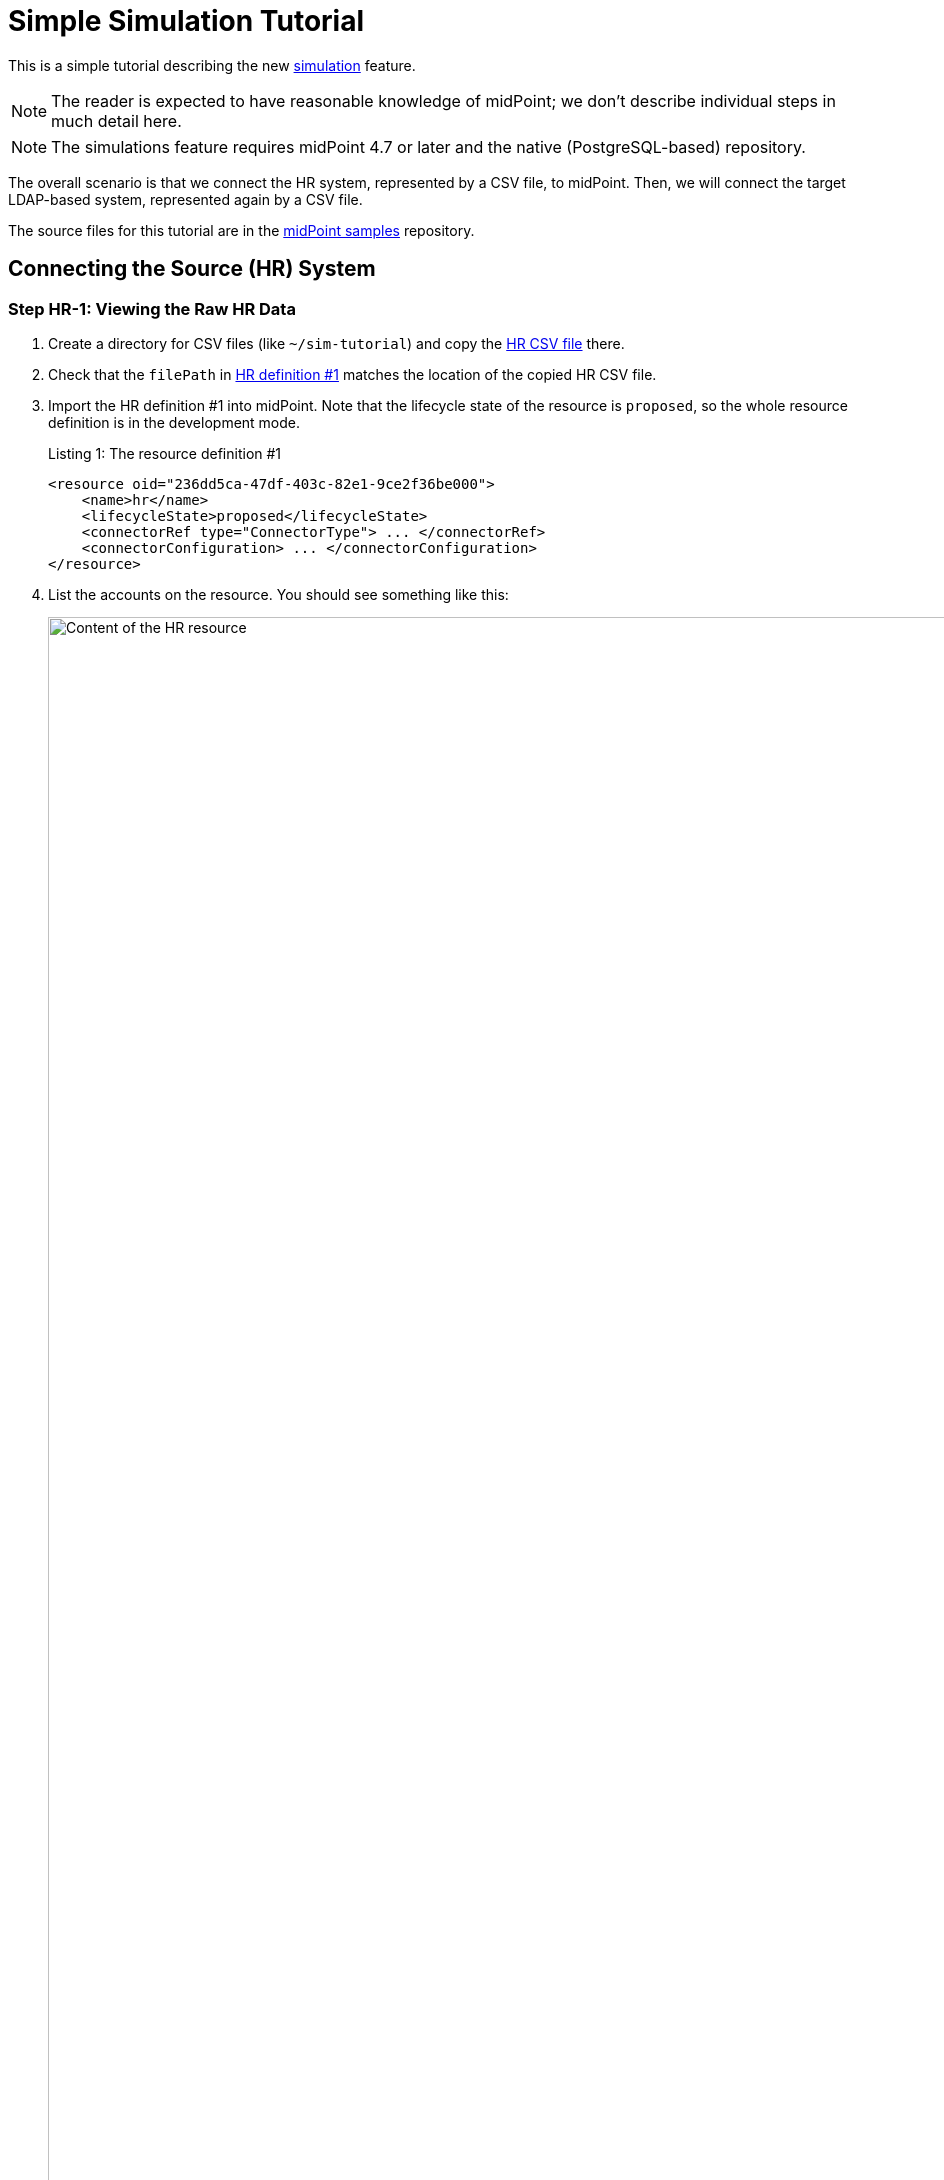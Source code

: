 = Simple Simulation Tutorial
:page-toc: top
:page-since: "4.7"
:page-upkeep-status: green

This is a simple tutorial describing the new xref:/midpoint/reference/simulation/[simulation] feature.

NOTE: The reader is expected to have reasonable knowledge of midPoint; we don't describe individual steps in much detail here.

NOTE: The simulations feature requires midPoint 4.7 or later and the native (PostgreSQL-based) repository.

The overall scenario is that we connect the HR system, represented by a CSV file, to midPoint.
Then, we will connect the target LDAP-based system, represented again by a CSV file.

The source files for this tutorial are in the link:https://github.com/Evolveum/midpoint-samples/tree/master/samples/simulation/tutorial[midPoint samples] repository.

== Connecting the Source (HR) System

=== Step HR-1: Viewing the Raw HR Data

. Create a directory for CSV files (like `~/sim-tutorial`) and copy the link:https://github.com/Evolveum/midpoint-samples/tree/master/samples/simulation/tutorial/hr.csv[HR CSV file] there.
. Check that the `filePath` in link:https://github.com/Evolveum/midpoint-samples/tree/master/samples/simulation/tutorial/resource-hr-1.xml[HR definition #1] matches the location of the copied HR CSV file.
. Import the HR definition #1 into midPoint.
Note that the lifecycle state of the resource is `proposed`, so the whole resource definition is in the development mode.
+
.Listing 1: The resource definition #1
[source,xml]
----
<resource oid="236dd5ca-47df-403c-82e1-9ce2f36be000">
    <name>hr</name>
    <lifecycleState>proposed</lifecycleState>
    <connectorRef type="ConnectorType"> ... </connectorRef>
    <connectorConfiguration> ... </connectorConfiguration>
</resource>
----

. List the accounts on the resource.
You should see something like this:
+
.Content of the HR resource
image::unclassified-accounts.png[Content of the HR resource, width=1600]

Note that the accounts are not classified: their intent is `unknown`.

=== Step HR-2: Definition of an Object Type

The initial definition contains no object types.
So, let us define one.
Please import link:https://github.com/Evolveum/midpoint-samples/tree/master/samples/simulation/tutorial/resource-hr-2.xml[HR definition #2].
(Do not forget to check the CSV file location, as usual).

.Listing 2: The resource definition #2
[source,xml]
----
<resource oid="236dd5ca-47df-403c-82e1-9ce2f36be000">
    <name>hr</name>
    <lifecycleState>proposed</lifecycleState>
    <connectorRef type="ConnectorType"> ... </connectorRef>
    <connectorConfiguration> ... </connectorConfiguration>
    <schemaHandling>
        <objectType>
            <kind>account</kind>
            <intent>default</intent>
            <default>true</default>
            <delineation>
                <objectClass>ri:AccountObjectClass</objectClass>
            </delineation>
        </objectType>
    </schemaHandling>
</resource>
----

Now, list the accounts on the resource again.
You should see something like this:

.Content of HR resource with preliminary classification
image::accounts-intent-default.png[Content of HR resource with preliminary classification, width=1600]

The intents were immediately set to `default`, because the accounts were not classified before.

=== Step HR-3: Change the Definition of the Object Type

Imagine we want to change the definition of the object type so that real persons (recognized by having a non-empty last name) will have the intent of `person` instead of `default`.
Let us do that in link:https://github.com/Evolveum/midpoint-samples/tree/master/samples/simulation/tutorial/resource-hr-3.xml[HR definition #3].

.Listing 3: The resource definition #3
[source,xml]
----
<resource oid="236dd5ca-47df-403c-82e1-9ce2f36be000">
    <name>hr</name>
    <lifecycleState>proposed</lifecycleState>
    <connectorRef type="ConnectorType"> ... </connectorRef>
    <connectorConfiguration> ... </connectorConfiguration>
    <schemaHandling>
        <objectType>
            <kind>account</kind>
            <intent>person</intent>
            <delineation>
                <objectClass>ri:AccountObjectClass</objectClass>
                <filter>
                    <q:description>Everyone with non-empty last name is a person</q:description>
                    <q:not>
                        <q:equal>
                            <q:path>attributes/ri:lastname</q:path>
                            <!-- empty value -->
                        </q:equal>
                    </q:not>
                </filter>
            </delineation>
        </objectType>
        <objectType>
            <kind>account</kind>
            <intent>default</intent>
            <delineation>
                <objectClass>ri:AccountObjectClass</objectClass>
                <filter>
                    <q:description>Everyone with empty last name is not a person</q:description>
                    <q:equal>
                        <q:path>attributes/ri:lastname</q:path>
                        <!-- empty value -->
                    </q:equal>
                </filter>
            </delineation>
        </objectType>
    </schemaHandling>
</resource>
----

Now, let us import the definition and check the accounts.
Their intents have not changed.
Why?
Because midPoint does the reclassification very carefully, in order to avoid breaking things.
In general, a shadow is classified or re-classified only if:

. It was not classified yet.
. Or, it was classified, but the corresponding type (pointed to by kind and intent) no longer exists.
. Or, it was classified, the corresponding type exists, and all the following conditions are met:
.. the current shadow type is part of the development configuration,
.. and the operation is able to see the development configuration.

By default, the GUI does not engage the development configuration when listing the content of a resource.
Hence, the shadows are not reclassified when looking at them.

To re-classify the accounts from `default` to `person` we have the following options:

. Delete the shadows and let midPoint re-create them.
(This was the only way before version 4.7.)
. Read the content of the resource with the development configuration enabled.
(This implies the simulation mode.)
This is currently doable using synchronization (e.g. import) tasks.
Here are two alternatives:
a. Execute the re-classification directly.
b. Simulate the re-classification.
Unlike the standard simulation, this is a special low-level simulation that captures assumed changes on shadow objects.
In 4.7, it is xref:/midpoint/versioning/experimental/[experimental functionality].

Let us go through options 2b and 2a now.

==== Simulation of Re-classification Process

++++
{% include experimental.html %}
++++

===== Running the Simulation

Import the following link:https://github.com/Evolveum/midpoint-samples/tree/master/samples/simulation/tutorial/task-hr-import-shadow-management-simulation.xml[task]:

.Listing 4: A task that simulates the accounts re-classification
[source,xml]
----
<task xmlns="http://midpoint.evolveum.com/xml/ns/public/common/common-3"
      xmlns:ri="http://midpoint.evolveum.com/xml/ns/public/resource/instance-3"
      oid="e44cd468-70e0-44b4-a25e-c26ccfdfb33d">
    <name>hr-import (shadow management simulation)</name>
    <executionState>runnable</executionState>
    <activity>
        <work>
            <import>
                <resourceObjects>
                    <resourceRef oid="236dd5ca-47df-403c-82e1-9ce2f36be000"/>
                    <objectclass>ri:AccountObjectClass</objectclass>
                </resourceObjects>
            </import>
        </work>
        <execution>
            <mode>shadowManagementPreview</mode> <!--1-->
            <configurationToUse>
                <predefined>development</predefined> <!--2-->
            </configurationToUse>
        </execution>
        <reporting>
            <simulationResult/> <!--3-->
        </reporting>
    </activity>
</task>
----
<1> Selects the (experimental) low-level simulation that captures changes to the shadows during classification and correlation.
<2> Instructs midPoint to use development configuration, not the production one.
<3> Enables the creation of the simulation result object.
Without this option, the simulation would run, but its results would not be captured.

===== Viewing the Results

After running this task, the classification of the shadows will _not_ change, but a new simulation result is created.
It looks like this:

.Simulation result capturing the shadows reclassification
image::result-after-reclassification.png[Simulation result capturing the shadows reclassification]

We see that the classification of both shadows would be changed.
We can look at the details by clicking on "Shadow classification changed" mark:

.Reclassified objects
image::result-after-reclassification-details.png[Reclassified objects, width=1600]

And then on a shadow.
After clicking on _Advanced_ button the details will be shown:

.Reclassified object details
image::result-after-reclassification-details-2.png[Reclassified object details, width=1600]

===== Creating a Report

The results can be also exported into CSV, by running a report named _Simulation report: Items changed_, with the following parameters:

[%autowidth]
[%heading]
|===
| Parameter | Value | Description
| Simulation result | choose the simulation result |
| Paths to include | `ShadowType` `intent` | to avoid showing other changes, e.g. those of synchronization timestamps
| Show rows with no details | `false` | to show only the really changed values
|===

(The preview in GUI does not work with these kinds of reports.
You have to execute the report to create the CSV file.)

After opening the CSV in the spreadsheet and hiding unimportant columns it will look like this:

.Reclassified objects report
image::result-after-reclassification-report.png[Reclassified objects report]

==== Running the Re-classification

After we are satisfied with the expected re-classification results, we can run the re-classification in real.

There are two options:

===== Reclassification through the GUI

We can open the _Accounts_ or _Uncategorized_ panel and click on the  _Reclassify_ button.
A task is created in background.
After the task finishes, we may refresh the view to see the updated classification.

.Reclassification through the GUI
image::reclassification-using-gui.png[Reclassification through the GUI, width=1600]

===== Running the Reclassification Task Manually

Import the following link:https://github.com/Evolveum/midpoint-samples/tree/master/samples/simulation/tutorial/task-hr-import-full-simulation-no-result.xml[task]:

.Listing 5: A task that executes the accounts re-classification
[source,xml]
----
<task xmlns="http://midpoint.evolveum.com/xml/ns/public/common/common-3"
      xmlns:ri="http://midpoint.evolveum.com/xml/ns/public/resource/instance-3"
      oid="8b169df3-3124-4e36-871f-83bb52acfd7b">
    <name>hr-import (full simulation, no result)</name>
    <executionState>runnable</executionState>
    <activity>
        <work>
            <import>
                <resourceObjects>
                    <resourceRef oid="236dd5ca-47df-403c-82e1-9ce2f36be000"/>
                    <objectclass>ri:AccountObjectClass</objectclass>
                </resourceObjects>
            </import>
        </work>
        <execution>
            <mode>preview</mode> <!--1-->
            <configurationToUse>
                <predefined>development</predefined>
            </configurationToUse>
        </execution>
        <reporting>
            <simulationResult/>
        </reporting>
    </activity>
</task>
----
<1> This is the "main" (full) simulation.
The low-level operations on shadows (classification, correlation state determination) are carried out.
Changes to focus objects and resource objects are not executed.

After running the task and listing the accounts, we see their intent was changed to `person`.

As an exercise, you can try running the simulated reclassification task again and check there are no simulated re-classification now.

=== Step HR-4: Simulation of Inbound Mappings

So we can assume the resource object classification is OK now.
Let us prepare some inbound mappings and synchronization reactions.
Please import link:https://github.com/Evolveum/midpoint-samples/tree/master/samples/simulation/tutorial/resource-hr-4.xml[HR definition #4].

.Listing 6: The resource definition #4 - with mappings and reactions
[source,xml]
----
<resource oid="236dd5ca-47df-403c-82e1-9ce2f36be000">
    <name>hr</name>
    <lifecycleState>proposed</lifecycleState>
    <connectorRef> ... </connectorRef>
    <connectorConfiguration> ... </connectorConfiguration>
    <schemaHandling>
        <objectType>
            <kind>account</kind>
            <intent>person</intent>
            <delineation>
                <objectClass>ri:AccountObjectClass</objectClass>
                <filter>
                    <q:description>Everyone with non-empty last name is a person</q:description>
                    <q:not>
                        <q:equal>
                            <q:path>attributes/ri:lastname</q:path>
                            <!-- empty value -->
                        </q:equal>
                    </q:not>
                </filter>
            </delineation>
            <attribute>
                <ref>ri:ident</ref>
                <inbound>
                    <strength>strong</strength>
                    <expression>
                        <script>
                            <code>"empNo:$input"</code>
                        </script>
                    </expression>
                    <target>
                        <path>name</path>
                    </target>
                </inbound>
                <inbound>
                    <strength>strong</strength>
                    <target>
                        <path>employeeNumber</path>
                    </target>
                </inbound>
            </attribute>
            <attribute>
                <ref>ri:firstname</ref>
                <inbound>
                    <strength>strong</strength>
                    <target>
                        <path>givenName</path>
                    </target>
                </inbound>
            </attribute>
            <attribute>
                <ref>ri:lastname</ref>
                <inbound>
                    <strength>strong</strength>
                    <target>
                        <path>familyName</path>
                    </target>
                </inbound>
            </attribute>
            <attribute>
                <ref>ri:email</ref>
                <inbound>
                    <strength>strong</strength>
                    <target>
                        <path>emailAddress</path>
                    </target>
                </inbound>
            </attribute>
            <synchronization>
                <reaction>
                    <situation>linked</situation>
                    <actions>
                        <synchronize/>
                    </actions>
                </reaction>
                <reaction>
                    <situation>deleted</situation>
                    <actions>
                        <unlink/>
                    </actions>
                </reaction>
                <reaction>
                    <situation>unmatched</situation>
                    <actions>
                        <addFocus/>
                    </actions>
                </reaction>
            </synchronization>
        </objectType>
        <objectType>
            <kind>account</kind>
            <intent>default</intent>
            <!-- ... -->
        </objectType>
    </schemaHandling>
</resource>
----

Traditional import from GUI does nothing, because it simply does not "see" the resource configuration:
just as if there were no mappings nor synchronization reactions defined.

There is a possibility to preview (simulate) the import.
But be sure to select the preview that uses the development configuration, otherwise there will be no effects at all.

==== Simulated Import of a Single Account (on Foreground)

Select the account to be imported and choose _Import preview_:

.Simulated import of a single account
image::simulated-import-1.png[Simulated import of a single account]

Now choose _Simulated development_ and click on _Select_ button:

.Simulated import of a single account (continued)
image::simulated-import-2.png[Simulated import of a single account (continued)]

Observe the result:

.Simulated import of a single account (result)
image::simulated-import-3.png[Simulated import of a single account (result)]

After displaying the details of the user, we see the following:

.Preview of the first user added
image::simulated-import-4.png[Preview of the first user added]

We see that our mappings work correctly.

==== Simulated Import of All Accounts (on Background)

To simulate the execution of mappings for all accounts in a background task, let us import the link:https://github.com/Evolveum/midpoint-samples/tree/master/samples/simulation/tutorial/task-hr-import-simulation.xml[full simulation task].

After looking at the simulation result, we should see "6 focus activations" and after clicking on that mark, we will see users that are going to be added.

=== Step HR-5: Switching the Resource into Production

Now we can switch the resource to production mode, either by clicking on the _Switch to production_ button, or changing the lifecycle state to `Active`.

.Switching the resource into production
image::switching-resource-into-production.png[Switching the resource into production]

After that, we can run the https://github.com/Evolveum/midpoint-samples/tree/master/samples/simulation/tutorial/task-hr-import.xml[regular HR import task].

We observe that the users were added.

We may now run the simulated import and check that there are no computed changes.

=== Step HR-6: Extending the Resource

Len us imagine that we want to add a mapping for `telephoneNumber`.
Usually, we cannot put the whole resource back into development mode.
However, we can do that for the particular mapping.

Please import link:https://github.com/Evolveum/midpoint-samples/tree/master/samples/simulation/tutorial/resource-hr-5.xml[HR definition #5].

.Listing 7: New mapping, in development mode
[source,xml]
----
<resource oid="236dd5ca-47df-403c-82e1-9ce2f36be000">
    <name>hr</name>
    <lifecycleState>active</lifecycleState> <!--1-->
    <connectorRef> ... </connectorRef>
    <connectorConfiguration> ... </connectorConfiguration>
    <schemaHandling>
        <objectType>
            <kind>account</kind>
            <intent>person</intent>
            <default>true</default>
            <delineation>
                <objectClass>ri:AccountObjectClass</objectClass>
            </delineation>
            <attribute>
                <ref>ri:phone</ref>
                <inbound>
                    <lifecycleState>proposed</lifecycleState> <!--2-->
                    <strength>strong</strength>
                    <target>
                        <path>telephoneNumber</path>
                    </target>
                </inbound>
            </attribute>
            <synchronization> ... </synchronization>
        </objectType>
        <!-- ... -->
    </schemaHandling>
</resource>
----
<1> The resource as such is in production mode.
<2> This particular mapping is visible only in the development mode.

After running the (full) simulation of import from HR, the result contains deltas like this:

// TODO refresh after fixing MID-8536
.Telephone number change
image::telephone-number-delta.png[Telephone number change]

After we are satisfied with the mapping, we can put it into production mode (e.g. by doing as shown in the following figure or by setting `lifecycleState` = `active` manually) and run the import task in "persistent-effects" mode.

.Switching the mapping into production
image::switching-mapping-into-production.png[Switching the mapping into production]

== Connecting the Target System (Simulation of LDAP)

Now, let us connect a sample target system.
Typically, this would be an LDAP (AD) one.
For simplicity, let us use a CSV resource instead.

=== Step LDAP-1: Viewing the Raw LDAP Data

. Copy the link:https://github.com/Evolveum/midpoint-samples/tree/master/samples/simulation/tutorial/ldap.csv[LDAP CSV file] to the directory for CSV files for this tutorial (e.g. `~/sim-tutorial`).
. Check that the `filePath` in link:https://github.com/Evolveum/midpoint-samples/tree/master/samples/simulation/tutorial/resource-ldap-1.xml[LDAP definition #1] matches the location of the copied LDAP CSV file.
. Import the LDAP definition #1 into midPoint.
Note that the lifecycle state of the resource is `proposed`, so the whole resource definition is in the development mode.
+
.Listing 8: The LDAP resource definition #1 (simulated by a CSV file)
[source,xml]
----
<resource oid="80d0e843-906a-4bbe-b237-bd3568ec4169">
    <name>ldap</name>
    <lifecycleState>proposed</lifecycleState>
    <connectorRef type="ConnectorType"> ... </connectorRef>
    <connectorConfiguration> ... </connectorConfiguration>
</resource>
----

. List the accounts on the resource.
You should see something like this:
+
.Content of the LDAP resource
image::unclassified-accounts-ldap.png[Content of the LDAP resource]

Note that the accounts are not classified: their intent is `unknown`.

=== Step LDAP-2: Definition of an Object Type

The initial definition contains no object types.
So, let us define one.
Please import link:https://github.com/Evolveum/midpoint-samples/tree/master/samples/simulation/tutorial/resource-ldap-2.xml[LDAP definition #2].

.Listing 9: The LDAP resource definition #2
[source,xml]
----
<resource oid="80d0e843-906a-4bbe-b237-bd3568ec4169">
    <name>ldap</name>
    <lifecycleState>proposed</lifecycleState>
    <connectorRef type="ConnectorType"> ... </connectorRef>
    <connectorConfiguration> ... </connectorConfiguration>
    <schemaHandling>
        <objectType>
            <kind>account</kind>
            <intent>default</intent>
            <default>true</default>
            <delineation>
                <!-- Would be inetOrgPerson on real LDAP -->
                <objectClass>ri:AccountObjectClass</objectClass>
            </delineation>
        </objectType>
    </schemaHandling>
</resource>
----

Now, list the accounts on the resource again.
You should see something like this:

.Content of LDAP resource with classification
image::accounts-intent-default-ldap.png[Content of LDAP resource with classification]

The intents were immediately set to `default`, because the accounts were not classified before.

Let us assume we are satisfied with this.
If we would not be, we could fine-tune the classification just like in <<Step HR-3: Change the Definition of the Object Type>>.

Now let us start correlating the accounts.

=== Step LDAP-3: Correlation on Employee Number

Let us assume that some of our accounts have `employeeNumber` attribute specified.
We want to use it as the primary correlation attribute.

Please import link:https://github.com/Evolveum/midpoint-samples/tree/master/samples/simulation/tutorial/resource-ldap-3.xml[LDAP definition #3].

.Listing 10: Definition of `employeeNumber` LDAP attribute
[source,xml]
----
<attribute>
    <ref>ri:employeeNumber</ref>
    <correlator/> <!--1-->
    <inbound>
        <target>
            <path>employeeNumber</path>
        </target>
        <evaluationPhases> <!--2-->
            <include>beforeCorrelation</include>
            <exclude>clockwork</exclude>
        </evaluationPhases>
    </inbound>
</attribute>
<synchronization/> <!--3-->
----
<1> Marks `employeeNumber` as a correlation attribute.
<2> This configuration tells midPoint to execute the mapping but just for the sake of correlation, not for actual data movement from LDAP to midPoint.
(The mapping has to be there in order for the `correlator` configuration property to work.)
So, we want to correlate on this attribute by such a simple mechanism but do not want to use it to really modify the focus.
Hence, such non-intuitive configuration must be used for now.
This may happen for correlation attributes on non-authoritative resources (e.g. target ones, or "auxiliary" source ones).
We should simplify this in the future.
<3> Optional.
Note there are no reactions.
We want to do just the correlation.

Just as in <<Step HR-3: Change the Definition of the Object Type>> we have now two options:

. Execute the correlation and see the results right on the shadows.
. Simulate the correlation first (experimental feature).

==== Simulating the Correlation

++++
{% include experimental.html %}
++++

===== Running the Simulation

Import the following link:https://github.com/Evolveum/midpoint-samples/tree/master/samples/simulation/tutorial/task-ldap-import-shadow-management-simulation.xml[task].
It is analogous to the one mentioned in <<Step HR-3: Change the Definition of the Object Type>>; only the resource reference is different.

.Listing 11: A task that simulates the accounts correlation
[source,xml]
----
<task xmlns="http://midpoint.evolveum.com/xml/ns/public/common/common-3"
      xmlns:ri="http://midpoint.evolveum.com/xml/ns/public/resource/instance-3">
    <name>ldap-import (shadow management simulation)</name>
    <executionState>runnable</executionState>
    <activity>
        <work>
            <import>
                <resourceObjects>
                    <resourceRef oid="80d0e843-906a-4bbe-b237-bd3568ec4169"/>
                    <objectclass>ri:AccountObjectClass</objectclass>
                </resourceObjects>
            </import>
        </work>
        <execution>
            <mode>shadowManagementPreview</mode> <!--1-->
            <configurationToUse>
                <predefined>development</predefined>
            </configurationToUse>
        </execution>
        <reporting>
            <simulationResult/>
        </reporting>
    </activity>
</task>
----
<1> Selects the (experimental) low-level simulation that captures changes to the shadows during classification and correlation.

===== Viewing the Results

After running this task, the correlation information in the shadows will _not_ change, but a new simulation result is created.
It looks like this:

.Simulation result capturing the first correlation
image::result-after-first-correlation.png[Simulation result capturing the first correlation]

We see that there are 9 objects whose correlation state has changed.
We can look at the details by clicking on "Shadow correlation state changed" mark, and then on any shadow:

.Correlated accounts
image::result-after-first-correlation-objects.png[Correlated accounts]

.Correlated account details
image::result-after-first-correlation-object-details.png[Correlated account details, width=1600]

===== Creating a Report

The results can be also exported into CSV, by running a report named _Simulation report: Items changed_, with the following parameters:

[%autowidth]
[%heading]
|===
| Parameter | Value | Description
| Simulation result | choose the simulation result |
| Show rows with no details | `false` | to show only the really changed values
|===

After opening the CSV in the spreadsheet and hiding unimportant rows and columns it will look like this:

.Correlation report
image::result-after-first-correlation-report-1.png[Correlation report]

To facilitate working with this experimental kind of simulations, we have prepared a https://github.com/Evolveum/midpoint-samples/tree/master/samples/simulation/tutorial/report-shadow-simulations-objects.xml[sample customized report].
Please import and run it now.
You should see something like this.

.Specialized correlation report
image::result-after-first-correlation-report-2.png[Specialized correlation report]

==== Running the Correlation

After we are satisfied with the expected correlation results (in this iteration), we can make them permanent by running the correlation in real.

Import the following https://github.com/Evolveum/midpoint-samples/tree/master/samples/simulation/tutorial/task-ldap-import-full-simulation-no-result.xml[task].

.Listing 12: A task that executes the accounts correlation
[source,xml]
----
<task xmlns="http://midpoint.evolveum.com/xml/ns/public/common/common-3"
      xmlns:ri="http://midpoint.evolveum.com/xml/ns/public/resource/instance-3">
    <name>ldap-import (full simulation, no result)</name>
    <executionState>runnable</executionState>
    <activity>
        <work>
            <import>
                <resourceObjects>
                    <resourceRef oid="80d0e843-906a-4bbe-b237-bd3568ec4169"/>
                    <objectclass>ri:AccountObjectClass</objectclass>
                </resourceObjects>
            </import>
        </work>
        <execution>
            <mode>preview</mode>
            <configurationToUse>
                <predefined>development</predefined>
            </configurationToUse>
        </execution>
        <reporting>
            <simulationResult/>
        </reporting>
    </activity>
</task>
----
After running the task and listing the accounts, we see their synchronization situation was changed like this.

.Content of LDAP resource after initial correlation run
image::shadows-after-first-correlation.png[Content of LDAP resource after initial correlation run, width=1600]

=== Step LDAP-4: Improving the Correlation

Imagine now that further analysis showed that we can correlate remaining accounts either using e-mail address or (with lower certainty) using the user name.
Please import the link:https://github.com/Evolveum/midpoint-samples/tree/master/samples/simulation/tutorial/resource-ldap-4.xml[LDAP definition #4].

The configuration now looks like this:

.Listing 13: Updated definition of LDAP resource correlation
[source,xml]
----
<attribute>
    <ref>ri:employeeNumber</ref>
    <!-- The 'correlator' property is no longer here --><!--1-->
    <inbound>
        <target>
            <path>employeeNumber</path>
        </target>
        <evaluationPhases>
            <include>beforeCorrelation</include>
            <exclude>clockwork</exclude>
        </evaluationPhases>
    </inbound>
</attribute>
<attribute>
    <ref>ri:mail</ref>
    <inbound>
        <target>
            <path>emailAddress</path>
        </target>
        <evaluationPhases>
            <include>beforeCorrelation</include>
            <exclude>clockwork</exclude>
        </evaluationPhases>
    </inbound>
</attribute>
<attribute>
    <ref>ri:givenName</ref>
    <inbound>
        <target>
            <path>givenName</path>
        </target>
        <evaluationPhases>
            <include>beforeCorrelation</include>
            <exclude>clockwork</exclude>
        </evaluationPhases>
    </inbound>
</attribute>
<attribute>
    <ref>ri:sn</ref>
    <inbound>
        <target>
            <path>familyName</path>
        </target>
        <evaluationPhases>
            <include>beforeCorrelation</include>
            <exclude>clockwork</exclude>
        </evaluationPhases>
    </inbound>
</attribute>
<correlation>
    <correlators>
        <items>
            <item>
                <ref>employeeNumber</ref>
            </item>
            <composition>
                <tier>1</tier> <!--2-->
            </composition>
        </items>
        <items>
            <item>
                <ref>emailAddress</ref>
            </item>
            <composition>
                <tier>2</tier> <!--3-->
            </composition>
        </items>
        <items>
            <item>
                <ref>givenName</ref>
            </item>
            <item>
                <ref>familyName</ref>
            </item>
            <composition>
                <tier>3</tier> <!--4-->
                <weight>0.8</weight>
            </composition>
        </items>
    </correlators>
</correlation>
----
<1> The simple correlator was moved to the complex correlation configuration in `correlation` container.
<2> Correlation on `employeeNumber` executes first.
If it finds a match, the correlation process stops here.
<3> Correlation on `emailAddress` executes second.
If it finds a match, the correlation process stops here.
Note that we would need a way of telling midPoint that `emailAddress` matching should not apply if the `employeeNumber` value is present and not matching for particular candidate owner.
<4> If `givenName` and `familyName` match, the candidate owner is presented but with a lower confidence (0.8), indicating a need for human confirmation.

Now we can run the simulation of the correlation.
The results would like the following:

.Simulation result capturing the second correlation
image::result-after-second-correlation.png[Simulation result capturing the second correlation]

.Correlated accounts
image::result-after-second-correlation-objects.png[Correlated accounts]

.Correlated account details
image::result-after-second-correlation-object-details.png[Correlated account details, width=1600]

.Specialized correlation report
image::result-after-second-correlation-report.png[Specialized correlation report]

After we are satisfied with the results, we can "commit" them by executing the same https://github.com/Evolveum/midpoint-samples/tree/master/samples/simulation/tutorial/task-ldap-import-full-simulation-no-result.xml[task] as in <<Step LDAP-3: Correlation on Employee Number>>.

=== Step LDAP-5: Marking Shadows as Ignored

Here we could mark some shadows as protected, "do not touch", "decommission later", or "correlate later":

NOTE: For more information about how to mark the shadows, please see xref:/midpoint/reference/mark/#gui-object-marks-and-shadows[Object Marks].

.Marked shadows
image::marked-shadows.png[Marked shadows, width=1600]

These marked shadows will be skipped during synchronization activities.

=== Step LDAP-6: Linking the Remaining Shadows Manually

In order to link the shadows, we have to put the resource into production mode.
We make sure that there are no inbound mappings that would move any data from the resource to midPoint.
(If there were any, we could put them into development mode to avoid their unintentional use.)

So, please import the link:https://github.com/Evolveum/midpoint-samples/tree/master/samples/simulation/tutorial/resource-ldap-5.xml[LDAP definition #5].

.Listing 14: Updated definition of LDAP resource
[source,xml]
----
...
<lifecycleState>active</lifecycleState>
...
<schemaHandling>
    <objectType>
        ...
        <synchronization>
            <reaction>
                <situation>linked</situation>
                <actions>
                    <synchronize/>
                </actions>
            </reaction>
            <reaction>
                <situation>unlinked</situation>
                <actions>
                    <link/>
                </actions>
            </reaction>
            <reaction>
                <situation>disputed</situation>
                <actions>
                    <createCorrelationCase/>
                </actions>
            </reaction>
            <reaction>
                <situation>deleted</situation>
                <actions>
                    <unlink/>
                </actions>
            </reaction>
            <!-- intentionally no reaction for unmatched -->
        </synchronization>
    </objectType>
</schemaHandling>
...
----

Let us run the https://github.com/Evolveum/midpoint-samples/tree/master/samples/simulation/tutorial/task-ldap-import.xml[regular LDAP import task].
After that, the LDAP accounts should look like this:

// TODO refresh screenshot (to see the marks)
.LDAP shadows after the first import
image::shadows-after-first-import.png[LDAP shadows after the first import, width=1600]

We see that two shadows are now linked to their owners (`empNo:1`, `empNo:2`), two are disputed, and others are unmatched.

We can link the disputed shadows by resolving appropriate cases: `alice` to `empNo:3` and `rblack` to `empNo:4`.
Then we can link `bob` to `empNo:5` manually.

After running the import again, the shadows should look like this:

// TODO refresh screenshot (to see the marks)
.LDAP shadows after the second import
image::shadows-after-second-import.png[LDAP shadows after the second import, width=1600]

=== Step LDAP-7: Importing the usernames into midPoint

Currently, our users have their (temporary) names derived from employee numbers:

.Temporary usernames
image::temporary-usernames.png[Temporary usernames, width=1600]

Eventually, we would like the names to be consistent with LDAP dn and uid values, and to be generated in such format for new users.
To achieve this, we now need to import existing names from LDAP to midPoint.

.Listing 15: Updated definition of LDAP resource
[source,xml]
----
<attribute>
    <ref>ri:uid</ref>
    <inbound>
        <strength>strong</strength>
        <target>
            <path>name</path>
        </target>
        <condition>
            <script>
                <code> <!--1-->
                    def userOld = midpoint.modelContext.focusContextRequired.objectOld
                    userOld?.asObjectable()?.name?.orig?.startsWith('empNo:')
                </code>
            </script>
        </condition>
    </inbound>
</attribute>
----
<1> We want to replace the usernames only for those users that have a temporary one.
(In the future, we plan to allow having users without usernames.
The condition would be transferred to `weak` strength.)
Note that we have to explicitly use `userOld` value to avoid possible 'true->false' condition state changes that could result from the (repeated) execution of this mapping.

After running the import, we can see the expected changes:

// TODO refresh screenshot
.Simulation result after simulated import of usernames
image::renamed-users-result.png[Simulation result after simulated import of usernames, width=1600]

We see 5 "focus renamed" events, so let us have a look.

// TODO refresh screenshot
.Simulation result objects
image::renamed-users-objects.png[Simulation result objects, width=1600]

// TODO refresh screenshot
.Simulation result object details
image::renamed-users-object-details.png[Simulation result object details, width=1600]

We can also run the "Simulation report: Items changed" to see the results in a spreadsheet.
We recommend setting "Show rows with no details" to `false` to hide objects that were not changed.

.Simulation report
image::renamed-users-report.png[Simulation report]

After we are satisfied with the result, we can switch the mapping to production mode and run the regular import or reconciliation task.

== Conclusion

In this tutorial, we showed how to use new xref:/midpoint/reference/simulation/[simulations] feature to realize a simple scenario of connecting one source and one target resource.
